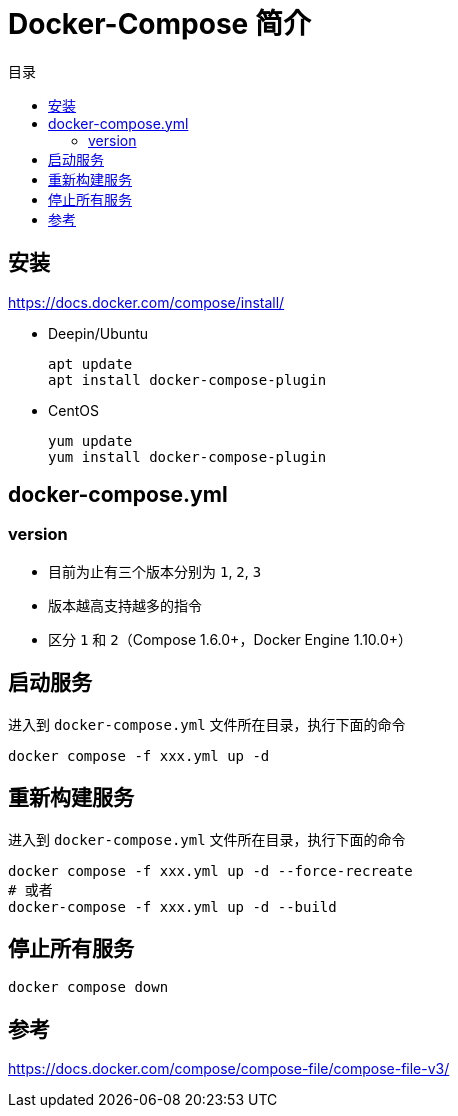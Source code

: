 = Docker-Compose 简介
:scripts: cjk
:toc:
:toc-title: 目录
:toclevels: 4

== 安装
<https://docs.docker.com/compose/install/>

* Deepin/Ubuntu
+
[,shell]
----
apt update
apt install docker-compose-plugin
----
* CentOS
+
[,shell]
----
yum update
yum install docker-compose-plugin
----

== docker-compose.yml
=== version
- 目前为止有三个版本分别为 `1`, `2`, `3`
- 版本越高支持越多的指令
- 区分 `1` 和 `2`（Compose 1.6.0+，Docker Engine 1.10.0+）

== 启动服务
进入到 `docker-compose.yml` 文件所在目录，执行下面的命令
[,shell]
----
docker compose -f xxx.yml up -d
----

== 重新构建服务
进入到 `docker-compose.yml` 文件所在目录，执行下面的命令
[,shell]
----
docker compose -f xxx.yml up -d --force-recreate
# 或者
docker-compose -f xxx.yml up -d --build
----

== 停止所有服务
[,shell]
----
docker compose down
----

== 参考
https://docs.docker.com/compose/compose-file/compose-file-v3/
